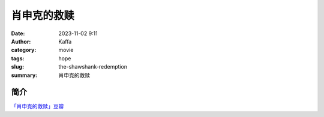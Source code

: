 ##############
肖申克的救赎
##############

:date: 2023-11-02 9:11
:author: Kaffa
:category: movie
:tags: hope
:slug: the-shawshank-redemption
:summary: 肖申克的救赎

简介
===========

`「肖申克的救赎」豆瓣`_


.. _「肖申克的救赎」豆瓣: https://movie.douban.com/subject/1292052/


